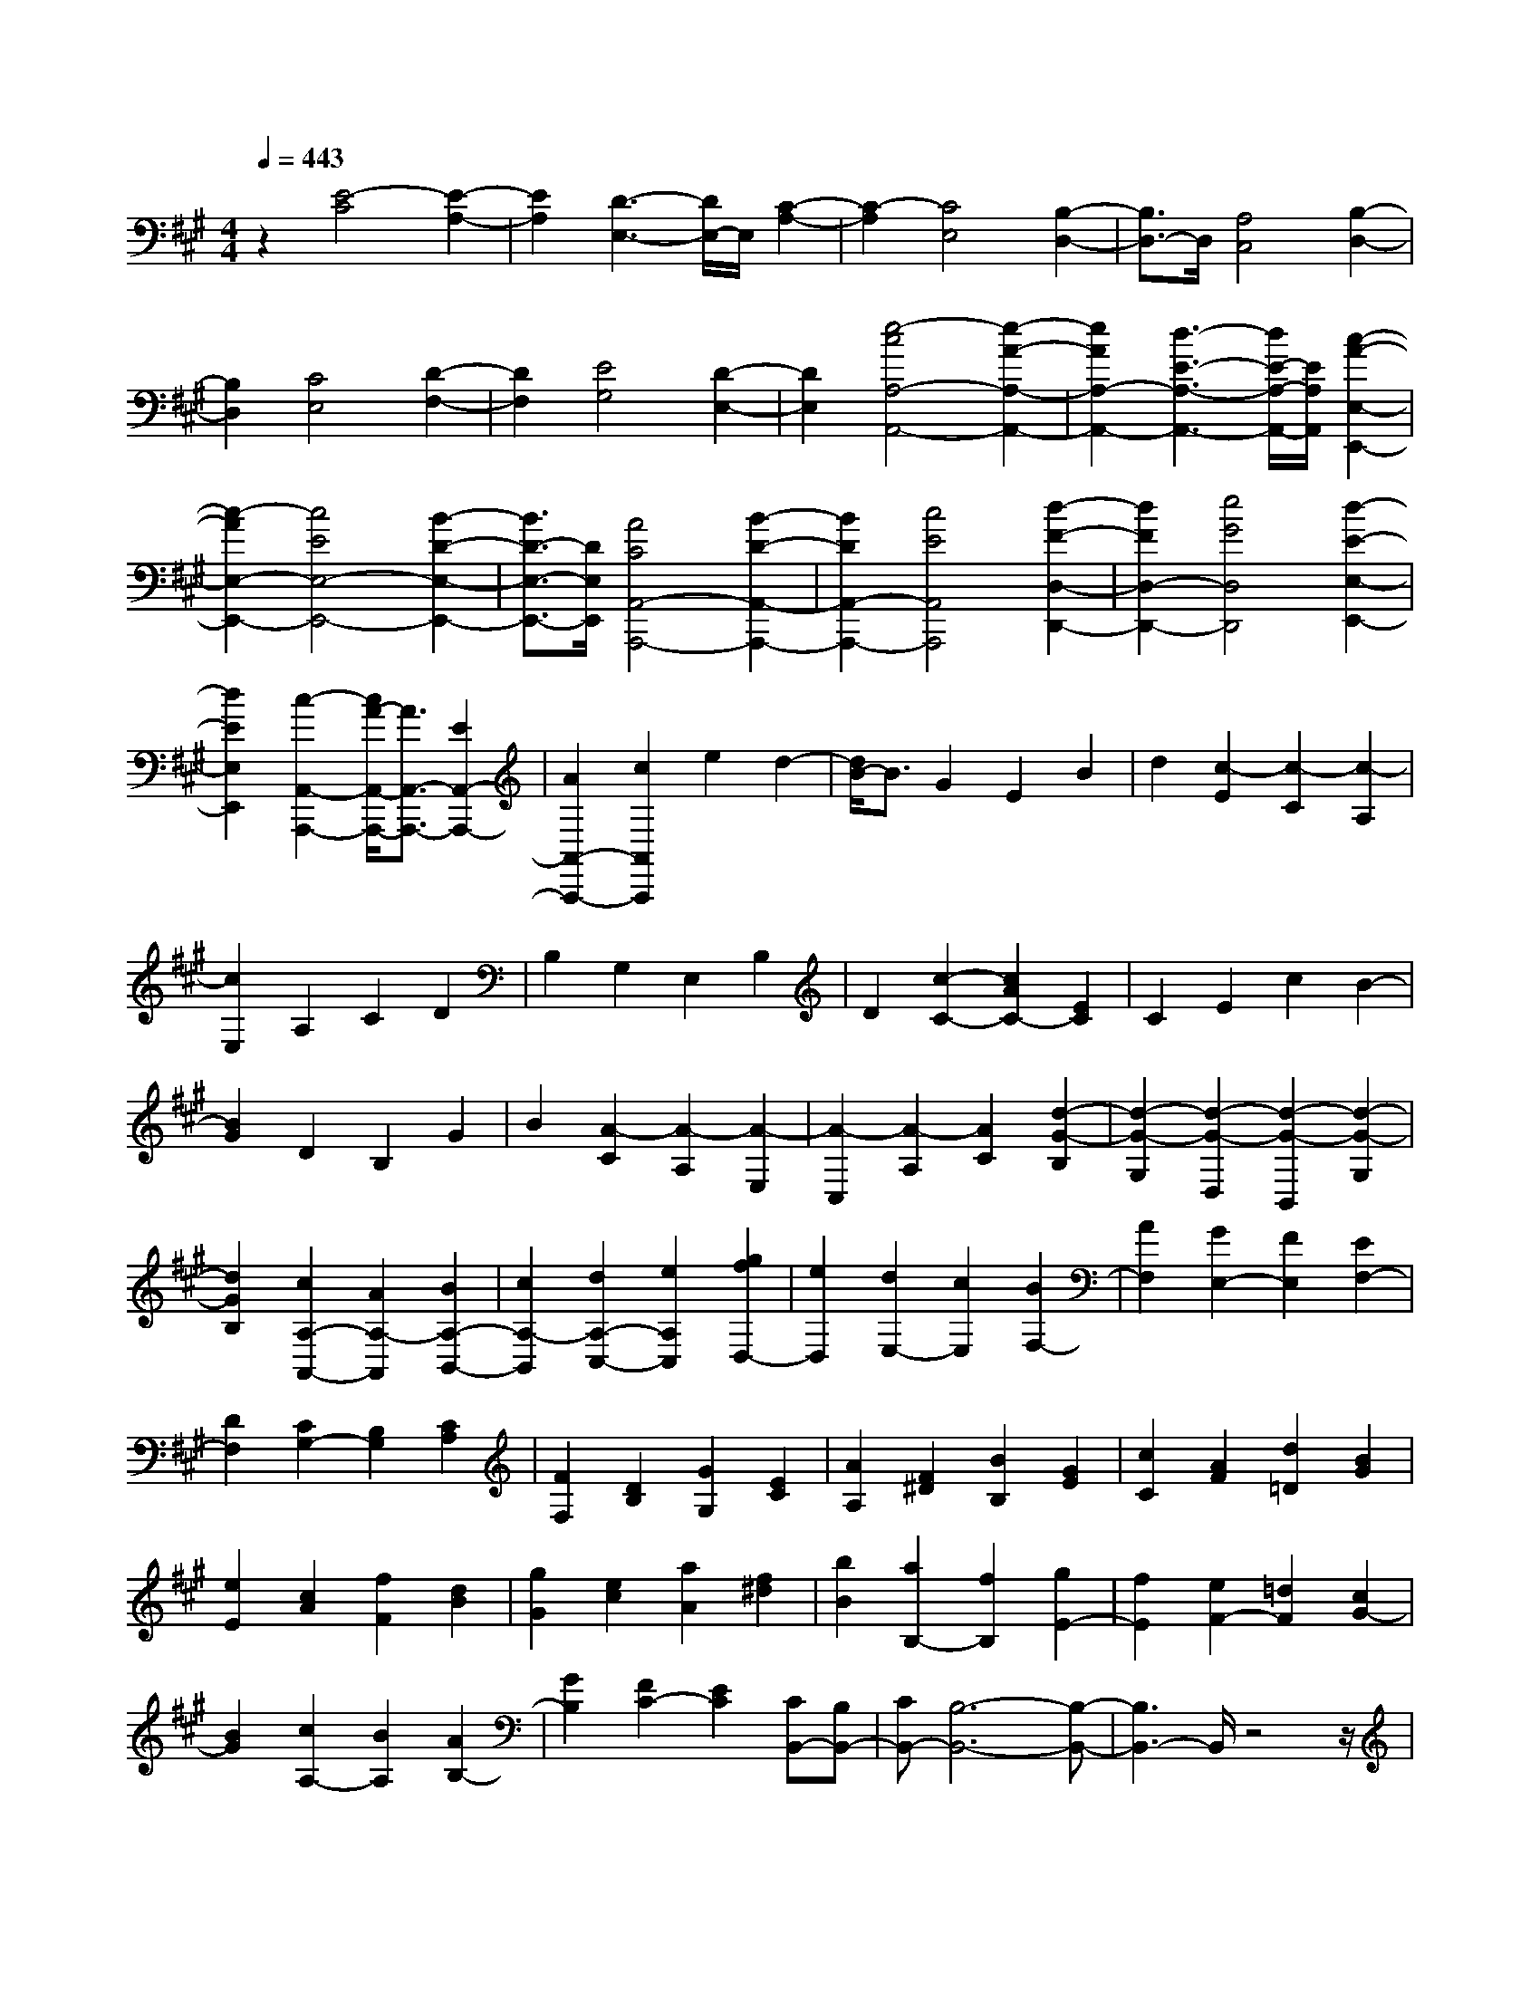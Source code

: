 % input file /home/ubuntu/MusicGeneratorQuin/training_data/scarlatti/K500.MID
X: 1
T: 
M: 4/4
L: 1/8
Q:1/4=443
K:A % 3 sharps
%(C) John Sankey 1998
%%MIDI program 6
%%MIDI program 6
%%MIDI program 6
%%MIDI program 6
%%MIDI program 6
%%MIDI program 6
%%MIDI program 6
%%MIDI program 6
%%MIDI program 6
%%MIDI program 6
%%MIDI program 6
%%MIDI program 6
z2 [E4-C4] [E2-A,2-]|[E2A,2] [D3-E,3-][D/2E,/2-]E,/2 [C2-A,2-]|[C2-A,2] [C4E,4] [B,2-D,2-]|[B,3/2D,3/2-]D,/2 [A,4C,4] [B,2-D,2-]|
[B,2D,2] [C4E,4] [D2-F,2-]|[D2F,2] [E4G,4] [D2-E,2-]|[D2E,2] [e4-c4A,4-A,,4-] [e2-A2-A,2-A,,2-]|[e2A2A,2-A,,2-] [d3-E3-A,3-A,,3-][d/2E/2-A,/2-A,,/2-][E/2A,/2A,,/2] [c2-A2-E,2-E,,2-]|
[c2-A2E,2-E,,2-] [c4E4E,4-E,,4-] [B2-D2-E,2-E,,2-]|[B3/2D3/2-E,3/2-E,,3/2-][D/2E,/2E,,/2] [A4C4A,,4-A,,,4-] [B2-D2-A,,2-A,,,2-]|[B2D2A,,2-A,,,2-] [c4E4A,,4A,,,4] [d2-F2-D,2-D,,2-]|[d2F2D,2-D,,2-] [e4G4D,4D,,4] [d2-E2-E,2-E,,2-]|
[d2E2E,2E,,2] [c2-A,,2-A,,,2-] [c/2A/2-A,,/2-A,,,/2-][A3/2A,,3/2-A,,,3/2-] [E2A,,2-A,,,2-]|[A2A,,2-A,,,2-] [c2A,,2A,,,2] e2 d2-|[d/2B/2-]B3/2 G2 E2 B2|d2 [c2-E2] [c2-C2] [c2-A,2]|
[c2E,2] A,2 C2 D2|B,2 G,2 E,2 B,2|D2 [c2-C2-] [c2A2C2-] [E2C2]|C2 E2 c2 B2-|
[B2G2] D2 B,2 G2|B2 [A2-C2] [A2-A,2] [A2-E,2]|[A2-C,2] [A2-A,2] [A2C2] [d2-G2-B,2]|[d2-G2-G,2] [d2-G2-D,2] [d2-G2-B,,2] [d2-G2-G,2]|
[d2G2B,2] [c2A,2-A,,2-] [A2A,2-A,,2] [B2A,2-B,,2-]|[c2A,2-B,,2] [d2A,2-C,2-] [e2A,2C,2] [g2f2D,2-]|[e2D,2] [d2E,2-] [c2E,2] [B2F,2-]|[A2F,2] [G2E,2-] [F2E,2] [E2F,2-]|
[D2F,2] [C2G,2-] [B,2G,2] [C2A,2]|[F2F,2] [D2B,2] [G2G,2] [E2C2]|[A2A,2] [F2^D2] [B2B,2] [G2E2]|[c2C2] [A2F2] [d2=D2] [B2G2]|
[e2E2] [c2A2] [f2F2] [d2B2]|[g2G2] [e2c2] [a2A2] [f2^d2]|[b2B2] [a2B,2-] [f2B,2] [g2E2-]|[f2E2] [e2F2-] [=d2F2] [c2G2-]|
[B2G2] [c2A,2-] [B2A,2] [A2B,2-]|[G2B,2] [F2C2-] [E2C2] [CB,,-][B,B,,-]|[CB,,-][B,6-B,,6-][B,-B,,-]|[B,3B,,3-]B,,/2z4z/2|
z2 [g2-e2-] [g2-e2-E2] [g2-e2-^D2]|[g2-e2-E2] [g2-e2-F2] [g2-e2-E2] [g2e2B,,,2-]|[g2e2B,,,2-] [f2^d2B,,,2-] [g2e2B,,,2-] [a2f2B,,,2-]|[b2g2B,,,2] [a2-f2-] [a2f2F2] [a2-f2-E2]|
[a2f2F2] [a2-f2-G2] [a2-f2-F2] [a2f2E,,2-]|[a2f2E,,2-] [g2e2E,,2-] [a2f2E,,2-] [b2g2E,,2-]|[c'2a2E,,2] [b2-g2-] [b2g2E2] [b2-g2-^D2]|[b2g2E2] [b2-g2-F2] [b2-g2-E2] [b2g2B,,,2-]|
[g2e2B,,,2-] [f2^d2B,,,2-] [g2e2B,,,2-] [a2f2B,,,2-]|[b2g2B,,,2] [a2-f2-] [a2f2F2] [a2-f2-E2]|[a2f2F2] [a2-f2-G2] [a2-f2-F2] [a2f2E,,2-]|[a2f2E,,2-] [g2e2E,,2-] [a2f2E,,2-] [b2-g2E,,2]|
[b2e2] [c'2-a2A,,2-A,,,2-] [c'2e2A,,2A,,,2] [b2g2B,,2-]|[a2f2B,,2-] [g2e2B,,2-B,,,2-] [f2^d2B,,2B,,,2] [g2-e2-]|[g/2-e/2-][g2-e2-E2][g2-e2-^D2][g2-e2-E2][g3/2-e3/2-F3/2-]|[g/2-e/2-F/2][g2-e2-E2][g3/2e3/2B,,,3/2-] B,,,/2-[g2e2B,,,2-][f3/2-^d3/2-B,,,3/2-]|
[f/2^d/2B,,,/2-][g2e2B,,,2-][a2f2B,,,2-][b2g2B,,,2][a3/2-f3/2-]|[a/2-f/2-][a2f2F2][a2-f2-E2][a2f2F2][a3/2-f3/2-G3/2-]|[a/2-f/2-G/2][a2-f2-F2][a2f2E,,2-][a2f2E,,2-][g3/2-e3/2-E,,3/2-]|[g/2e/2E,,/2-][a2f2E,,2-][b2g2E,,2-][c'2a2E,,2][b3/2-g3/2-]|
[b/2-g/2-][b2g2E2][b2-g2-^D2][b2g2E2][b3/2-g3/2-F3/2-]|[b/2-g/2-F/2][b2-g2-E2][b2g2B,,,2-][g2e2B,,,2-][f3/2-^d3/2-B,,,3/2-]|[f/2^d/2B,,,/2-][g2e2B,,,2-][a2f2B,,,2-][b2g2B,,,2][a3/2-f3/2-]|[a/2-f/2-][a2f2F2][a2-f2-E2][a2f2F2][a3/2-f3/2-G3/2-]|
[a/2-f/2-G/2][a2-f2-F2][a2f2E,,2-][a2f2E,,2-][g3/2-e3/2-E,,3/2-]|[g/2e/2E,,/2-][a2f2E,,2-][b2-g2E,,2-][b-e-E,,][be][c'3/2-a3/2-A,,3/2-A,,,3/2-]|[c'/2-a/2A,,/2-A,,,/2-][c'2e2A,,2A,,,2][b2g2B,,2-][a2f2B,,2-][g3/2-e3/2-B,,3/2-B,,,3/2-]|[g/2e/2B,,/2-B,,,/2-][f2^d2B,,2B,,,2][e2-E,,2]e/2-[e3/2E3/2-]E/2[B-^D-]|
[B-^D][B2E2][B2-^D2][B2E2][B-F-]|[B-F][B2E2][b2-B2-^D2][b2B2C2][b-B-B,-]|[b-B-B,][b2B2A,2][b2-B2-G,2][b2B2-F,2][a-B-E,-]|[a-B-E,][a2B2-^D,2][g2-B2-C,2][g2B2B,,2][f-A,,-]|
[f3/2-A,,3/2-][f3/2-A3/2A,,3/2][f2G2-B,,2-][e2-G2B,,2][e-F-B,,-]|[eF-B,,-][^d2F2B,,2][e2-E2E,,2]e/2-[e3/2E3/2-]E/2[B/2-^D/2-]|[B3/2-^D3/2][B2E2][B2-^D2][B2E2][B/2-F/2-]|[B3/2-F3/2][B2E2][b2-B2-^D2][b2B2C2][b/2-B/2-B,/2-]|
[b3/2-B3/2-B,3/2][b2B2A,2][b2-B2-G,2][b2B2-F,2][a/2-B/2-E,/2-]|[a3/2-B3/2-E,3/2][a2B2-^D,2][g2-B2-C,2][g2B2B,,2][f/2-A,,/2-]|[f2-A,,2-] [f3/2-A3/2A,,3/2][f2G2-B,,2-][e2-G2B,,2][e/2-F/2-B,,,/2-]|[e3/2F3/2-B,,,3/2-][^d2F2B,,,2][e2E,2-E,,2-][B2E,2E,,2][c/2-A,,/2-A,,,/2-]|
[c3/2A,,3/2-A,,,3/2-][A2A,,2A,,,2][F2B,,2-B,,,2-][^d2B,,2B,,,2][e/2-E,/2-E,,/2-]|[e3/2E,3/2-E,,3/2-][B2E,2E,,2][c2A,,2-A,,,2-][A2A,,2A,,,2][F/2-B,,/2-B,,,/2-]|[F3/2B,,3/2-B,,,3/2-][^d2B,,2B,,,2][e2E,2-E,,2-][B2E,2E,,2][c/2-A,,/2-A,,,/2-]|[c3/2A,,3/2-A,,,3/2-][A2A,,2A,,,2][F2B,,2-B,,,2-][B2B,,2B,,,2][G/2-E,/2-E,,/2-]|
[G3/2E,3/2-E,,3/2-][E2E,2E,,2][C2A,,2-A,,,2-][A2A,,2A,,,2][B,/2-B,,/2-B,,,/2-]|[B,3/2B,,3/2-B,,,3/2-][^D2B,,2B,,,2][^D4-E,4-E,,4-][^D/2-E,/2-E,,/2-]|[^D3-E,3-E,,3-][^D/2E,/2-E,,/2-][E4-E,4E,,4]E/2-|[E2-E,2] [E2-G,2] [E3/2B,3/2-]B,/2 E2|
F,2 =D2 E,2 C2|=D,2 B,2 C,2 A,2|B,,2 G,2 A,,2 F,2|G,,2 E,2 F,,2 D,2|
E,,2 C,2 D,,2 D,2|[A2A,,2-A,,,2-] [c2A,,2-A,,,2-] [e2A,,2-A,,,2-] [a2A,,2-A,,,2-]|[B2A,,2-A,,,2-] [=g2A,,2A,,,2] [A2A,,2-A,,,2-] [f2A,,2-A,,,2-]|[=G2A,,2-A,,,2-] [e2A,,2-A,,,2-] [F2A,,2-A,,,2-] [=d2A,,2A,,,2]|
[E2A,,2-A,,,2-] [c2A,,2-A,,,2-] [D2A,,2-A,,,2-] [B2A,,2-A,,,2-]|[C2A,,2-A,,,2-] [A2A,,2A,,,2] [B,2A,,2-A,,,2-] [=G2A,,2-A,,,2-]|[C2A,,2-A,,,2-] [A2A,,2-A,,,2-] [A,2A,,2-A,,,2-] [=G2A,,2A,,,2]|z/2[F2-D,2][F2-F,2][F2-A,2][F3/2-D3/2-]|
[F/2D/2]E,2C2D,2B,3/2-|B,/2C,2A,2B,,2=G,3/2-|=G,/2[F2^A,,2-][^A2^A,,2-][c2^A,,2-][e3/2-^A,,3/2-]|[e/2^A,,/2][F2F,,2-][e2F,,2][F2B,2-B,,2-][d3/2-B,3/2-B,,3/2-]|
[d/2B,/2B,,/2][E2E,2-E,,2-][c2E,2E,,2][D2=G,2-=G,,2-][B3/2-=G,3/2-=G,,3/2-]|[B/2=G,/2=G,,/2][^A2-F2-F,,2][^A/2-F/2-][^A2-F2-F,2][^A2-F2-E,2][^A-F-F,-]|[^A-F-F,][^A2-F2-=G,2][^A2-F2-F,2][^A3/2F3/2E,3/2-]E,/2D,-|D,[^A2-F2-C,2][^A2F2B,,2][B2-=G2-=A,,2][B-=G-=G,,-]|
[B=G=G,,][c2-^A2-F,,2][c2^A2F,2][^A2-F2-E,2][^A-F-F,-]|[^AFF,][^A2-F2-=G,2][^A2-F2-F,2][^A2-F2-E,2][^A-F-D,-]|[^A/2F/2D,/2-]D,/2[^A2-F2-C,2][^A2F2B,,2][B2-=G2-A,,2][B-=G-=G,,-]|[B=G=G,,][c2-^A2-F,,2][c2^A2B,2][c2-^A2-^A,2][c-^A-B,-]|
[c^AB,][d2-B2-C2][d2B2B,2][e2-c2-^A,2][e-c-=G,-]|[ec=G,][d2-B2-F,2][d2B2E,2][c2-^A2-D,2][c-^A-C,-]|[c^AC,][d2-B2-B,,2][d2B2B,2][c2-^A2-^A,2][c-^A-B,-]|[c^AB,][d2-B2-C2][d2B2B,2][e2-c2-^A,2][e-c-=G,-]|
[ec=G,][d2-B2-F,2][d2B2E,2][c2-^A2-D,2][c-^A-C,-]|[c^AC,][d2-B2-B,,2][d2B2B,2][d2-B2-D2][d-B-C-]|[dBC][d2-B2-B,2][d2B2=A,2][d2-B2-^G,2][d-B-F,-]|[dBF,][c2-=A2-E,2][c2A2D,2][B2-^G2-C,2][B-G-B,,-]|
[BGB,,][c2-A2-A,,2][c2A2E2]z/2[e2-c2-=G2][e/2-c/2-F/2-]|[e3/2c3/2F3/2][e2-c2-E2][e2c2D2][e2-c2-C2][e/2-c/2-B,/2-]|[e3/2c3/2B,3/2][f2-d2-A,2][f2d2=G,2][=g2-e2-F,2][=g/2-e/2-E,/2-]|[=g3/2e3/2E,3/2][f2-d2-D,2][f2d2E2][e2-c2-=G2][e/2-c/2-F/2-]|
[e3/2c3/2F3/2][f2-d2-E2][f2d2D2][=g2-e2-C2][=g/2-e/2-B,/2-]|[=g3/2e3/2B,3/2][f2-d2-A,2][f2d2=G,2][e2-c2-F,2][e/2-c/2-E,/2-]|[e3/2c3/2E,3/2][f2D,2-][e2D,2][d2E,2-][c/2-E,/2-]|[c3/2E,3/2][B2F,2-][A2F,2][B2=G,2-][A/2-=G,/2-]|
[A3/2=G,3/2][=G2A,2-][F2A,2][E2B,2-][D/2-B,/2-]|[D3/2B,3/2][C2A,2][A2F,2][D2B,2][=G/2-=G,/2-]|[=G3/2=G,3/2][E2C2][A2A,2][F2D2][B/2-B,/2-]|[B3/2B,3/2][=G2E2][c2C2][A2F2][d/2-D/2-]|
[d3/2D3/2][B2=G2][e2E2][c2A2][f/2-F/2-]|[f3/2F3/2][d2B2][=g2=G2][e2c2][a/2-A/2-]|[a3/2A3/2][=g2B2-][f2B2][=g2c2-][e/2-c/2-]|[e3/2c3/2][f2D2-][e2D2][d2E2-][c/2-E/2-]|
[c3/2E3/2][B2F2-][A2F2][FE,,-][EE,,-][F/2-E,,/2-]|[F/2E,,/2-][E6-E,,6-][E3/2-E,,3/2-]|[E2-E,,2-] [E/2E,,/2]z4z3/2|z3/2[c'2-a2-][c'2-a2-A2][c'2-a2-^G2][c'/2-a/2-A/2-]|
[c'3/2-a3/2-A3/2][c'2-a2-B2][c'2-a2-A2][c'2a2E,,2-][c'/2-a/2-E,,/2-]|[c'3/2a3/2E,,3/2-][b2^g2E,,2-][c'2a2E,,2-][d'2b2E,,2-][e'/2-c'/2-E,,/2-]|[e'3/2c'3/2E,,3/2][d'2-b2-][d'2b2B2][d'2-b2-A2][d'/2-b/2-B/2-]|[d'3/2b3/2B3/2][d'2-b2-c2][d'2-b2-B2][d'2b2A,,,2-][d'/2-b/2-A,,,/2-]|
[d'3/2b3/2A,,,3/2-][c'2a2A,,,2-][d'2b2A,,,2-][e'2c'2A,,,2-][f'/2-d'/2-A,,,/2-]|[f'3/2d'3/2A,,,3/2][e'2-c'2-][e'2c'2A2][e'2-c'2-G2][e'/2-c'/2-A/2-]|[e'3/2c'3/2A3/2][e'2-c'2-B2][e'2-c'2-A2][e'2c'2E,,2-][c'/2-a/2-E,,/2-]|[c'3/2a3/2E,,3/2-][b2g2E,,2-][c'2a2E,,2-][d'2b2E,,2-][e'/2-c'/2-E,,/2-]|
[e'3/2c'3/2E,,3/2][d'2-b2-][d'2b2B2][d'2-b2-A2][d'/2-b/2-B/2-]|[d'3/2b3/2B3/2][d'2-b2-c2][d'2-b2-B2][d'2b2A,,,2-][d'/2-b/2-A,,,/2-]|[d'3/2b3/2A,,,3/2-][c'2a2A,,,2-][d'2b2A,,,2-][e'2-c'2A,,,2-][e'/2-a/2-A,,,/2-]|[e'3/2a3/2A,,,3/2][f'2-d'2D,2-D,,2-][f'2a2D,2D,,2][e'2c'2E,2-][d'/2-b/2-E,/2-]|
[d'3/2b3/2E,3/2-][c'2a2E,2-E,,2-][b2g2E,2E,,2][c'2-a2-][c'/2-a/2-]|[c'2-a2-A2] [c'2-a2-G2] [c'2-a2-A2] [c'2-a2-B2]|[c'2-a2-A2] [c'3/2a3/2E,,3/2-]E,,/2- [c'2a2E,,2-] [b2g2E,,2-]|[c'2a2E,,2-] [d'2b2E,,2-] [e'2c'2E,,2] [d'2-b2-]|
[d'2b2B2] [d'2-b2-A2] [d'2b2B2] [d'2-b2-c2]|[d'2-b2-B2] [d'2b2A,,,2-] [d'2b2A,,,2-] [c'2a2A,,,2-]|[d'2b2A,,,2-] [e'2c'2A,,,2-] [f'2d'2A,,,2] [e'2-c'2-]|[e'2c'2A2] [e'2-c'2-G2] [e'2c'2A2] [e'2-c'2-B2]|
[e'2-c'2-A2] [e'2c'2E,,2-] [c'2a2E,,2-] [b2g2E,,2-]|[c'2a2E,,2-] [d'2b2E,,2-] [e'2c'2E,,2] [d'2-b2-]|[d'2b2B2] [d'2-b2-A2] [d'2b2B2] [d'2-b2-c2]|[d'2-b2-B2] [d'2b2A,,,2-] [d'2b2A,,,2-] [c'2a2A,,,2-]|
[d'2b2A,,,2-] [e'2-c'2A,,,2-] [e'2a2A,,,2] [f'2-d'2D,2-D,,2-]|[f'2a2D,2D,,2] [e'2c'2E,2-] [d'2b2E,2-] [c'2a2E,2-E,,2-]|[b2g2E,2E,,2] [a2-A,,2] a/2-[a3/2A3/2-] A/2[e3/2-G3/2-]|[e/2-G/2][e2A2][e2-G2][e2A2][e3/2-B3/2-]|
[e/2-B/2][e2A2][e'2-e2-G2][e'2e2F2][e'3/2-e3/2-E3/2-]|[e'/2-e/2-E/2][e'2e2D2][e'2-e2-C2][e'2e2-B,2][d'3/2-e3/2-A,3/2-]|[d'/2-e/2-A,/2][d'2e2-^G,2][c'2-e2-F,2][c'2e2E,2][b3/2-D,3/2-]|[b-D,-][b3/2-d3/2D,3/2][b2c2-E,2-][a2-c2E,2][a3/2-B3/2-E,,3/2-]|
[a/2B/2-E,,/2-][g2B2E,,2][a2-A2-A,,2][a/2-A/2-][a3/2A3/2A,3/2-]A,/2[E-G,-]|[E-G,][E2A,2][E2-G,2][E2A,2][E-B,-]|[E-B,][E2A,2][e2-E2-G,2][e2E2F,2][e-E-E,-]|[e-E-E,][e2E2D,2][e2-E2-C,2][e2E2-B,,2][d-E-A,,-]|
[d-E-A,,][d2E2-^G,,2][c2-E2-F,,2][c2E2E,,2][B-D,,-]|[B3/2-D,,3/2-][B3/2-D3/2D,,3/2][B2C2-E,,2-][A2-C2E,,2][A-B,-E,,-]|[AB,-E,,-][G2B,2E,,2]z/2[A2A,,2-A,,,2-][E2A,,2A,,,2][F/2-D,/2-D,,/2-]|[F3/2D,3/2-D,,3/2-][A2D,2D,,2][G2E,2-E,,2-][B2E,2E,,2][A/2-A,,/2-A,,,/2-]|
[A3/2A,,3/2-A,,,3/2-][c2A,,2A,,,2][B2D,2-D,,2-][d2D,2D,,2][c/2-E,/2-E,,/2-]|[c3/2E,3/2-E,,3/2-][B2E,2E,,2][a2-A2A,,2-A,,,2-][a2-e2A,,2A,,,2][a/2-f/2-D,/2-D,,/2-]|[a3/2-f3/2D,3/2-D,,3/2-][a2-d2D,2D,,2][a2B2-E,2-E,,2-][g2B2E,2E,,2]z/2|[a2A,,2-A,,,2-] [e2A,,2A,,,2] [c2B,,2-B,,,2-] [A2B,,2B,,,2]|
[E2C,2-C,,2-] [A2C,2C,,2] [F2D,2-D,,2-] [A2D,2D,,2]|[C2E,2-] E,/2-[A2E,2-][B,2E,2-E,,2-][G3/2-E,3/2-E,,3/2-]|[G/2E,/2E,,/2][G6-A,,6-][G/2-A,,/2-][G-A,,-A,,,-]|[G4-A,,4-A,,,4-] [GA,,-A,,,-][A,,/2-A,,,/2-][A2-A,,2-A,,,2-][A/2-A,,/2-A,,,/2-]|
[A8-A,,8-A,,,8-]|[A8-A,,8-A,,,8-]|[A8-A,,8-A,,,8-]|[A6-A,,6A,,,6] 
